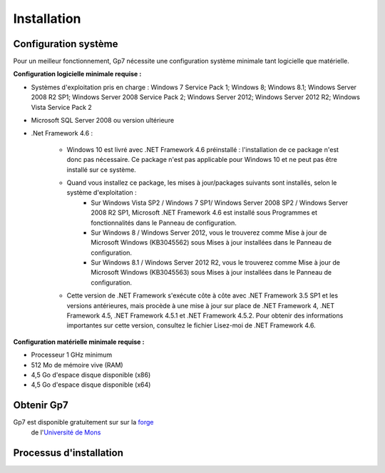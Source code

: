 ************
Installation
************

Configuration système
---------------------

Pour un meilleur fonctionnement, Gp7 nécessite une configuration système minimale tant logicielle que matérielle.

**Configuration logicielle minimale requise :**

- Systèmes d'exploitation pris en charge : Windows 7 Service Pack 1; Windows 8; Windows 8.1; Windows Server 2008 R2 SP1; Windows Server 2008 Service Pack 2; Windows Server 2012; Windows Server 2012 R2; Windows Vista Service Pack 2
- Microsoft SQL Server 2008 ou version ultérieure
- .Net Framework 4.6 :

    - Windows 10 est livré avec .NET Framework 4.6 préinstallé : l'installation de ce package n'est donc pas nécessaire. Ce package n'est pas applicable pour Windows 10 et ne peut pas être installé sur ce système.
    - Quand vous installez ce package, les mises à jour/packages suivants sont installés, selon le système d'exploitation :
        - Sur Windows Vista SP2 / Windows 7 SP1/ Windows Server 2008 SP2 / Windows Server 2008 R2 SP1, Microsoft .NET Framework 4.6 est installé sous Programmes et fonctionnalités dans le Panneau de configuration.
        - Sur Windows 8 / Windows Server 2012, vous le trouverez comme Mise à jour de Microsoft Windows (KB3045562) sous Mises à jour installées dans le Panneau de configuration.
        - Sur Windows 8.1 / Windows Server 2012 R2, vous le trouverez comme Mise à jour de Microsoft Windows (KB3045563) sous Mises à jour installées dans le Panneau de configuration.
    - Cette version de .NET Framework s'exécute côte à côte avec .NET Framework 3.5 SP1 et les versions antérieures, mais procède à une mise à jour sur place de .NET Framework 4, .NET Framework 4.5, .NET Framework 4.5.1 et .NET Framework 4.5.2. Pour obtenir des informations importantes sur cette version, consultez le fichier Lisez-moi de .NET Framework 4.6.


**Configuration matérielle minimale requise :**

- Processeur 1 GHz minimum
- 512 Mo de mémoire vive (RAM)
- 4,5 Go d'espace disque disponible (x86)
- 4,5 Go d'espace disque disponible (x64)

Obtenir Gp7
-----------

Gp7 est disponible gratuitement sur sur la `forge <https://forge.umons.ac.be>`_
 de l'`Université de Mons <http://www.umons.ac.be>`_

Processus d'installation
------------------------

.. todo:: En cours de redaction